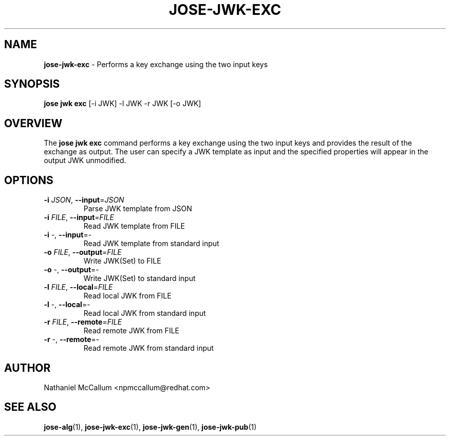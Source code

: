 .\" generated with Ronn/v0.7.3
.\" http://github.com/rtomayko/ronn/tree/0.7.3
.
.TH "JOSE\-JWK\-EXC" "1" "May 2017" "" ""
.
.SH "NAME"
\fBjose\-jwk\-exc\fR \- Performs a key exchange using the two input keys
.
.SH "SYNOPSIS"
\fBjose jwk exc\fR [\-i JWK] \-l JWK \-r JWK [\-o JWK]
.
.SH "OVERVIEW"
The \fBjose jwk exc\fR command performs a key exchange using the two input keys and provides the result of the exchange as output\. The user can specify a JWK template as input and the specified properties will appear in the output JWK unmodified\.
.
.SH "OPTIONS"
.
.TP
\fB\-i\fR \fIJSON\fR, \fB\-\-input\fR=\fIJSON\fR
Parse JWK template from JSON
.
.TP
\fB\-i\fR \fIFILE\fR, \fB\-\-input\fR=\fIFILE\fR
Read JWK template from FILE
.
.TP
\fB\-i\fR \-, \fB\-\-input\fR=\-
Read JWK template from standard input
.
.TP
\fB\-o\fR \fIFILE\fR, \fB\-\-output\fR=\fIFILE\fR
Write JWK(Set) to FILE
.
.TP
\fB\-o\fR \-, \fB\-\-output\fR=\-
Write JWK(Set) to standard input
.
.TP
\fB\-l\fR \fIFILE\fR, \fB\-\-local\fR=\fIFILE\fR
Read local JWK from FILE
.
.TP
\fB\-l\fR \-, \fB\-\-local\fR=\-
Read local JWK from standard input
.
.TP
\fB\-r\fR \fIFILE\fR, \fB\-\-remote\fR=\fIFILE\fR
Read remote JWK from FILE
.
.TP
\fB\-r\fR \-, \fB\-\-remote\fR=\-
Read remote JWK from standard input
.
.SH "AUTHOR"
Nathaniel McCallum <npmccallum@redhat\.com>
.
.SH "SEE ALSO"
\fBjose\-alg\fR(1), \fBjose\-jwk\-exc\fR(1), \fBjose\-jwk\-gen\fR(1), \fBjose\-jwk\-pub\fR(1)
